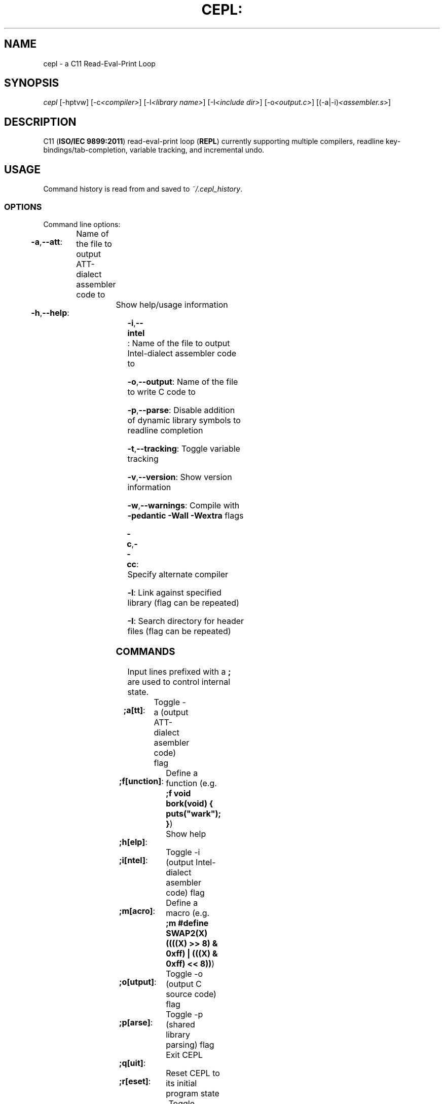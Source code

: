 .TH CEPL: "7" "June 2017" "cepl: CEPL v4\&.7\&.0" "User Commands"

.SH "NAME"
cepl \- a C11 Read\-Eval\-Print Loop

.SH "SYNOPSIS"
.sp
.nf
\fIcepl\fR [\-hptvw] [\-c\fI<compiler>\fR] [\-l\fI<library name>\fR] [\-I\fI<include dir>\fR] [\-o\fI<output\&.c>\fR] [(\-a|\-i)\fI<assembler\&.s\fR>]
.fi

.SH "DESCRIPTION"
.sp
C11 (\fBISO/IEC 9899:2011\fR) read\-eval\-print loop (\fBREPL\fR) currently supporting multiple compilers, readline key\-bindings/tab\-completion, variable tracking, and incremental undo\&.
.fi

.SH "USAGE"
.sp
Command history is read from and saved to \fI~/\&.cepl_history\fR\&.
.fi

.SS "OPTIONS"
.sp
Command line options:
.fi

.HP
\fB\-a\fR,\fB\-\-att\fR:	Name of the file to output AT\&T\-dialect assembler code to
.HP
\fB\-h\fR,\fB\-\-help\fR:	Show help/usage information
.HP
\fB\-i\fR,\fB\-\-intel\fR:	Name of the file to output Intel\-dialect assembler code to
.HP
\fB\-o\fR,\fB\-\-output\fR:	Name of the file to write C code to
.HP
\fB\-p\fR,\fB\-\-parse\fR:	Disable addition of dynamic library symbols to readline completion
.HP
\fB\-t\fR,\fB\-\-tracking\fR:	Toggle variable tracking
.HP
\fB\-v\fR,\fB\-\-version\fR:	Show version information
.HP
\fB\-w\fR,\fB\-\-warnings\fR:	Compile with \fB\-pedantic\fR \fB\-Wall\fR \fB\-Wextra\fR flags
.HP
\fB\-c\fR,\fB\-\-cc\fR:		Specify alternate compiler
.HP
\fB\-l\fR:			Link against specified library (flag can be repeated)
.HP
\fB\-I\fR:			Search directory for header files (flag can be repeated)
.fi

.SS "COMMANDS"
.sp
Input lines prefixed with a \fB;\fR are used to control internal state\&.
.fi

.HP
\fB;a[tt]\fR:		Toggle -a (output AT\&T\-dialect asembler code) flag
.HP
\fB;f[unction]\fR:	Define a function (e\&.g\&. \fB;f void bork(void) { puts("wark"); }\fR)
.HP
\fB;h[elp]\fR:		Show help
.HP
\fB;i[ntel]\fR:		Toggle -i (output Intel\-dialect asembler code) flag
.HP
\fB;m[acro]\fR:		Define a macro (e\&.g\&. \fB;m #define SWAP2(X) ((((X) >> 8) & 0xff) | (((X) & 0xff) << 8))\fR)
.HP
\fB;o[utput]\fR:	Toggle -o (output C source code) flag
.HP
\fB;p[arse]\fR:		Toggle -p (shared library parsing) flag
.HP
\fB;q[uit]\fR:		Exit CEPL
.HP
\fB;r[eset]\fR:		Reset CEPL to its initial program state
.HP
\fB;t[racking]\fR:	Toggle variable tracking
.HP
\fB;u[ndo]\fR:		Incremental undo (can be repeated)
.HP
\fB;w[arnings]\fR:	Toggle -w (pedantic warnings) flag
.fi

.SH "NOTES"
.sp
Please direct any bug/issue reports, as well as any feature requests, to <\fIhttps://github\&.com/alyptik/cepl\fR>
.fi

.SH "AUTHORS"
.ie n \{\
 \h'-04'\(bu\h'+03'\c \&.\}
.el \{\
.sp -1
.IP \(bu 2\&.3
.\}
Joey Pabalinas <\fIalyptik@protonmail\&\&.com\fR>
.fi
